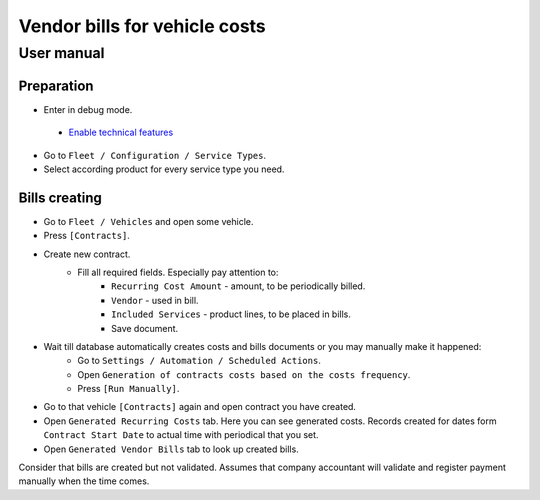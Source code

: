 ================================
 Vendor bills for vehicle costs
================================

User manual
===========

Preparation
-----------

* Enter in debug mode.
 * `Enable technical features <https://odoo-development.readthedocs.io/en/latest/odoo/usage/technical-features.html>`_
* Go to ``Fleet / Configuration / Service Types``.
* Select according product for every service type you need.


Bills creating
--------------

* Go to ``Fleet / Vehicles`` and open some vehicle.
* Press ``[Contracts]``.
* Create new contract.
    * Fill all required fields. Especially pay attention to:
        * ``Recurring Cost Amount`` - amount, to be periodically billed.
        * ``Vendor`` - used in bill.
        * ``Included Services`` - product lines, to be placed in bills.
        * Save document.
* Wait till database automatically creates costs and bills documents or you may manually make it happened:
    * Go to ``Settings / Automation / Scheduled Actions``.
    * Open ``Generation of contracts costs based on the costs frequency``.
    * Press ``[Run Manually]``.
* Go to that vehicle ``[Contracts]`` again and open contract you have created.
* Open ``Generated Recurring Costs`` tab. Here you can see generated costs. Records created for dates form ``Contract Start Date`` to actual time with periodical that you set.
* Open ``Generated Vendor Bills`` tab to look up created bills.

Consider that bills are created but not validated.
Assumes that company accountant will validate and register payment manually when the time comes.